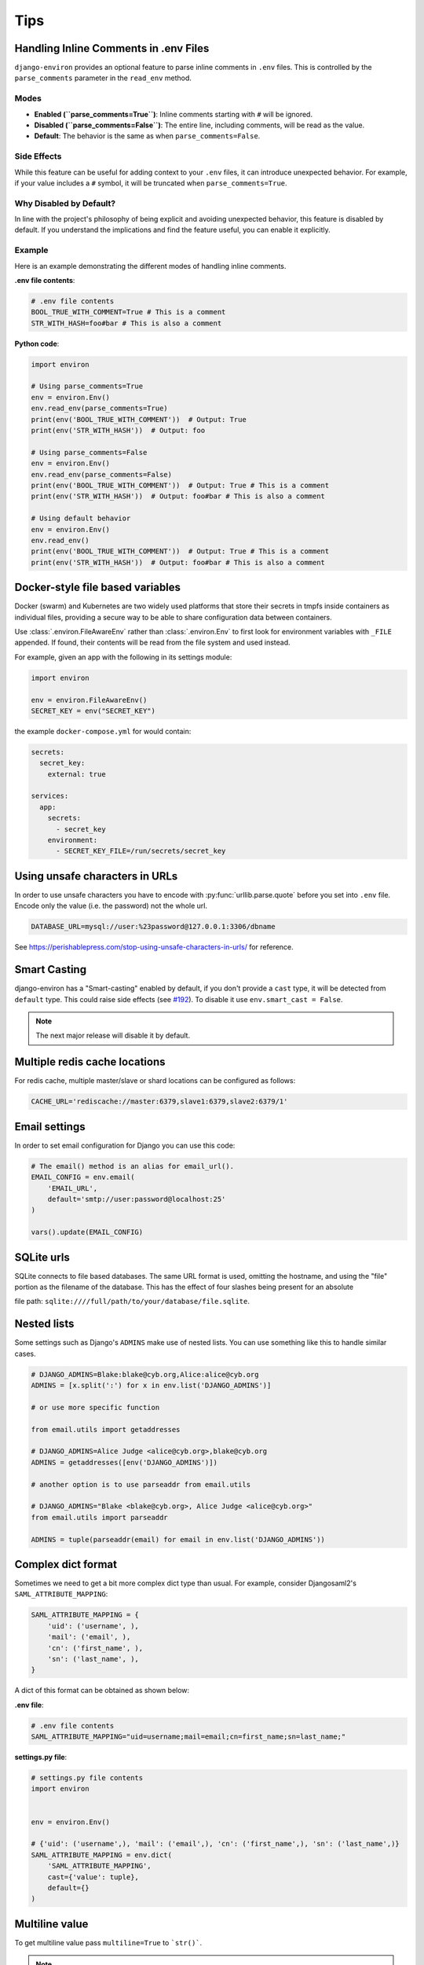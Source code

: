 ====
Tips
====

Handling Inline Comments in .env Files
======================================

``django-environ`` provides an optional feature to parse inline comments in ``.env``
files. This is controlled by the ``parse_comments`` parameter in the ``read_env``
method.

Modes
-----

- **Enabled (``parse_comments=True``)**: Inline comments starting with ``#`` will be ignored.
- **Disabled (``parse_comments=False``)**: The entire line, including comments, will be read as the value.
- **Default**: The behavior is the same as when ``parse_comments=False``.

Side Effects
------------

While this feature can be useful for adding context to your ``.env`` files,
it can introduce unexpected behavior. For example, if your value includes
a ``#`` symbol, it will be truncated when ``parse_comments=True``.

Why Disabled by Default?
------------------------

In line with the project's philosophy of being explicit and avoiding unexpected behavior,
this feature is disabled by default. If you understand the implications and find the feature
useful, you can enable it explicitly.

Example
-------

Here is an example demonstrating the different modes of handling inline comments.

**.env file contents**:

.. code-block:: shell

   # .env file contents
   BOOL_TRUE_WITH_COMMENT=True # This is a comment
   STR_WITH_HASH=foo#bar # This is also a comment

**Python code**:

.. code-block:: python

   import environ

   # Using parse_comments=True
   env = environ.Env()
   env.read_env(parse_comments=True)
   print(env('BOOL_TRUE_WITH_COMMENT'))  # Output: True
   print(env('STR_WITH_HASH'))  # Output: foo

   # Using parse_comments=False
   env = environ.Env()
   env.read_env(parse_comments=False)
   print(env('BOOL_TRUE_WITH_COMMENT'))  # Output: True # This is a comment
   print(env('STR_WITH_HASH'))  # Output: foo#bar # This is also a comment

   # Using default behavior
   env = environ.Env()
   env.read_env()
   print(env('BOOL_TRUE_WITH_COMMENT'))  # Output: True # This is a comment
   print(env('STR_WITH_HASH'))  # Output: foo#bar # This is also a comment


Docker-style file based variables
=================================

Docker (swarm) and Kubernetes are two widely used platforms that store their
secrets in tmpfs inside containers as individual files, providing a secure way
to be able to share configuration data between containers.

Use :class:`.environ.FileAwareEnv` rather than :class:`.environ.Env` to first look for
environment variables with ``_FILE`` appended. If found, their contents will be
read from the file system and used instead.

For example, given an app with the following in its settings module:

.. code-block:: python

   import environ

   env = environ.FileAwareEnv()
   SECRET_KEY = env("SECRET_KEY")

the example ``docker-compose.yml`` for would contain:

.. code-block:: yaml

   secrets:
     secret_key:
       external: true

   services:
     app:
       secrets:
         - secret_key
       environment:
         - SECRET_KEY_FILE=/run/secrets/secret_key


Using unsafe characters in URLs
===============================

In order to use unsafe characters you have to encode with :py:func:`urllib.parse.quote`
before you set into ``.env`` file. Encode only the value (i.e. the password) not the whole url.

.. code-block:: shell

   DATABASE_URL=mysql://user:%23password@127.0.0.1:3306/dbname

See https://perishablepress.com/stop-using-unsafe-characters-in-urls/ for reference.


Smart Casting
=============

django-environ has a "Smart-casting" enabled by default, if you don't provide a ``cast`` type, it will be detected from ``default`` type.
This could raise side effects (see `#192 <https://github.com/joke2k/django-environ/issues/192>`_).
To disable it use ``env.smart_cast = False``.

.. note::

   The next major release will disable it by default.


Multiple redis cache locations
==============================

For redis cache, multiple master/slave or shard locations can be configured as follows:

.. code-block:: shell

   CACHE_URL='rediscache://master:6379,slave1:6379,slave2:6379/1'


Email settings
==============

In order to set email configuration for Django you can use this code:

.. code-block:: python

   # The email() method is an alias for email_url().
   EMAIL_CONFIG = env.email(
       'EMAIL_URL',
       default='smtp://user:password@localhost:25'
   )

   vars().update(EMAIL_CONFIG)


SQLite urls
===========

SQLite connects to file based databases. The same URL format is used, omitting the hostname,
and using the "file" portion as the filename of the database.
This has the effect of four slashes being present for an absolute

file path: ``sqlite:////full/path/to/your/database/file.sqlite``.


Nested lists
============

Some settings such as Django's ``ADMINS`` make use of nested lists.
You can use something like this to handle similar cases.

.. code-block:: python

   # DJANGO_ADMINS=Blake:blake@cyb.org,Alice:alice@cyb.org
   ADMINS = [x.split(':') for x in env.list('DJANGO_ADMINS')]

   # or use more specific function

   from email.utils import getaddresses

   # DJANGO_ADMINS=Alice Judge <alice@cyb.org>,blake@cyb.org
   ADMINS = getaddresses([env('DJANGO_ADMINS')])

   # another option is to use parseaddr from email.utils

   # DJANGO_ADMINS="Blake <blake@cyb.org>, Alice Judge <alice@cyb.org>"
   from email.utils import parseaddr

   ADMINS = tuple(parseaddr(email) for email in env.list('DJANGO_ADMINS'))


.. _complex_dict_format:

Complex dict format
===================

Sometimes we need to get a bit more complex dict type than usual. For example,
consider Djangosaml2's ``SAML_ATTRIBUTE_MAPPING``:

.. code-block:: python

   SAML_ATTRIBUTE_MAPPING = {
       'uid': ('username', ),
       'mail': ('email', ),
       'cn': ('first_name', ),
       'sn': ('last_name', ),
   }

A dict of this format can be obtained as shown below:

**.env file**:

.. code-block:: shell

   # .env file contents
   SAML_ATTRIBUTE_MAPPING="uid=username;mail=email;cn=first_name;sn=last_name;"

**settings.py file**:

.. code-block:: python

   # settings.py file contents
   import environ


   env = environ.Env()

   # {'uid': ('username',), 'mail': ('email',), 'cn': ('first_name',), 'sn': ('last_name',)}
   SAML_ATTRIBUTE_MAPPING = env.dict(
       'SAML_ATTRIBUTE_MAPPING',
       cast={'value': tuple},
       default={}
   )


Multiline value
===============

To get multiline value pass ``multiline=True`` to ```str()```.

.. note::

   You shouldn't escape newline/tab characters yourself if you want to preserve
   the formatting.

The following example demonstrates the above:

**.env file**:

.. code-block:: shell

   # .env file contents
   UNQUOTED_CERT=---BEGIN---\r\n---END---
   QUOTED_CERT="---BEGIN---\r\n---END---"
   ESCAPED_CERT=---BEGIN---\\n---END---

**settings.py file**:

.. code-block:: python

   # settings.py file contents
   import environ


   env = environ.Env()

   print(env.str('UNQUOTED_CERT', multiline=True))
   # ---BEGIN---
   # ---END---

   print(env.str('UNQUOTED_CERT', multiline=False))
   # ---BEGIN---\r\n---END---

   print(env.str('QUOTED_CERT', multiline=True))
   # ---BEGIN---
   # ---END---

   print(env.str('QUOTED_CERT', multiline=False))
   # ---BEGIN---\r\n---END---

   print(env.str('ESCAPED_CERT', multiline=True))
   # ---BEGIN---\
   # ---END---

   print(env.str('ESCAPED_CERT', multiline=False))
   # ---BEGIN---\\n---END---

Proxy value
===========

Values that being with a ``$`` may be interpolated. Pass ``interpolate=True`` to
``environ.Env()`` to enable this feature:

.. code-block:: python

   import environ

   env = environ.Env(interpolate=True)

   # BAR=FOO
   # PROXY=$BAR
   >>> print(env.str('PROXY'))
   FOO


Escape Proxy
============

If you're having trouble with values starting with dollar sign ($) without the intention of proxying the value to
another, You should enable the ``escape_proxy`` and prepend a backslash to it.

.. code-block:: python

    import environ

    env = environ.Env()
    env.escape_proxy = True

    # ESCAPED_VAR=\$baz
    env.str('ESCAPED_VAR')  # $baz


Reading env files
=================

.. _multiple-env-files-label:

Multiple env files
------------------

There is an ability point to the .env file location using an environment
variable. This feature may be convenient in a production systems with a
different .env file location.

The following example demonstrates the above:

.. code-block:: shell

   # /etc/environment file contents
   DEBUG=False

.. code-block:: shell

   # .env file contents
   DEBUG=True

.. code-block:: python

   env = environ.Env()
   env.read_env(env.str('ENV_PATH', '.env'))


Now ``ENV_PATH=/etc/environment ./manage.py runserver`` uses ``/etc/environment``
while ``./manage.py runserver`` uses ``.env``.


Using Path objects when reading env
-----------------------------------

It is possible to use of :py:class:`pathlib.Path` objects when reading environment
file from the filesystem:

.. code-block:: python

   import os
   import pathlib

   import environ


   # Build paths inside the project like this: BASE_DIR('subdir').
   BASE_DIR = environ.Path(__file__) - 3

   env = environ.Env()

   # The four lines below do the same:
   env.read_env(BASE_DIR('.env'))
   env.read_env(os.path.join(BASE_DIR, '.env'))
   env.read_env(pathlib.Path(str(BASE_DIR)).joinpath('.env'))
   env.read_env(pathlib.Path(str(BASE_DIR)) / '.env')


.. _overwriting-existing-env:

Overwriting existing environment values from env files
------------------------------------------------------

If you want variables set within your env files to take higher precedence than
an existing set environment variable, use the ``overwrite=True`` argument of
:meth:`.environ.Env.read_env`. For example:

.. code-block:: python

   env = environ.Env()
   env.read_env(BASE_DIR('.env'), overwrite=True)


Handling prefixes
=================

Sometimes it is desirable to be able to prefix all environment variables. For
example, if you are using Django, you may want to prefix all environment
variables with ``DJANGO_``. This can be done by setting the ``prefix``
to desired prefix. For example:

**.env file**:

.. code-block:: shell

   # .env file contents
   DJANGO_TEST="foo"

**settings.py file**:

.. code-block:: python

   # settings.py file contents
   import environ


   env = environ.Env()
   env.prefix = 'DJANGO_'

   env.str('TEST')  # foo
